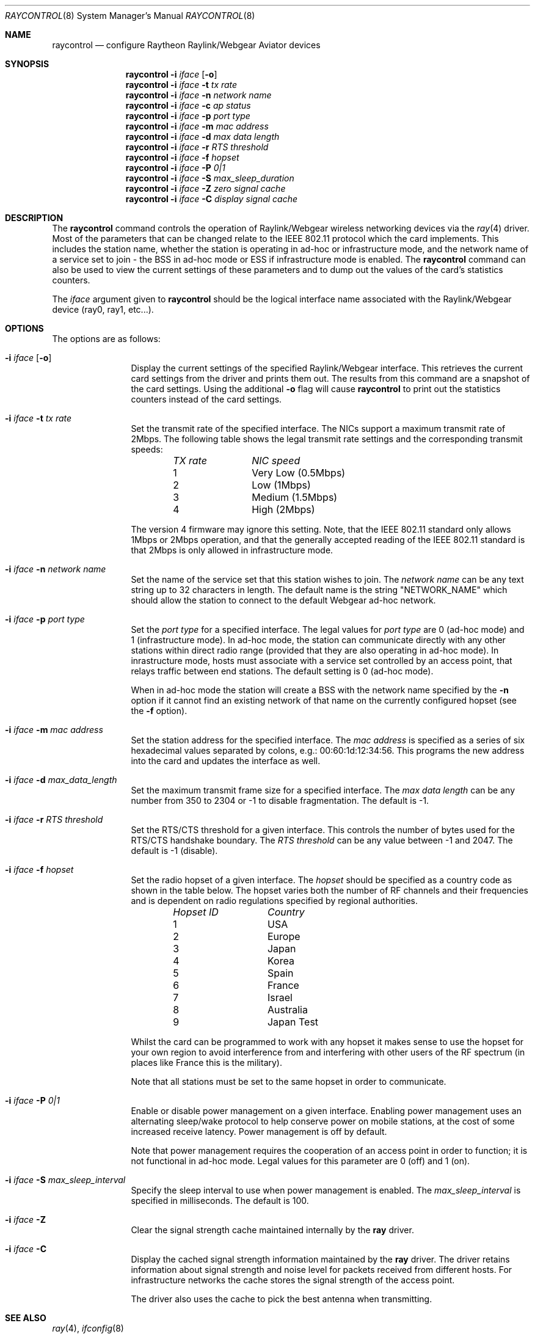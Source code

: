 .\"
.\"Copyright (C) 2000
.\"Dr. Duncan McLennan Barclay, dmlb@ragnet.demon.co.uk.
.\"
.\" All rights reserved.
.\"
.\"Redistribution and use in source and binary forms, with or without
.\"modification, are permitted provided that the following conditions
.\"are met:
.\"1. Redistributions of source code must retain the above copyright
.\"   notice, this list of conditions and the following disclaimer.
.\"2. Redistributions in binary form must reproduce the above copyright
.\"   notice, this list of conditions and the following disclaimer in the
.\"   documentation and/or other materials provided with the distribution.
.\"3. Neither the name of the author nor the names of any co-contributors
.\"   may be used to endorse or promote products derived from this software
.\"   without specific prior written permission.
.\"
.\"THIS SOFTWARE IS PROVIDED BY DUNCAN BARCLAY AND CONTRIBUTORS ``AS IS'' AND
.\"ANY EXPRESS OR IMPLIED WARRANTIES, INCLUDING, BUT NOT LIMITED TO, THE
.\"IMPLIED WARRANTIES OF MERCHANTABILITY AND FITNESS FOR A PARTICULAR PURPOSE
.\"ARE DISCLAIMED.  IN NO EVENT SHALL DUNCAN BARCLAY OR CONTRIBUTORS BE LIABLE
.\"FOR ANY DIRECT, INDIRECT, INCIDENTAL, SPECIAL, EXEMPLARY, OR CONSEQUENTIAL
.\"DAMAGES (INCLUDING, BUT NOT LIMITED TO, PROCUREMENT OF SUBSTITUTE GOODS
.\"OR SERVICES; LOSS OF USE, DATA, OR PROFITS; OR BUSINESS INTERRUPTION)
.\"HOWEVER CAUSED AND ON ANY THEORY OF LIABILITY, WHETHER IN CONTRACT, STRICT
.\"LIABILITY, OR TORT (INCLUDING NEGLIGENCE OR OTHERWISE) ARISING IN ANY WAY
.\"OUT OF THE USE OF THIS SOFTWARE, EVEN IF ADVISED OF THE POSSIBILITY OF
.\"SUCH DAMAGE.
.\"
.\" Copyright (c) 1997, 1998, 1999
.\"	Bill Paul <wpaul@ctr.columbia.edu> All rights reserved.
.\"
.\" Redistribution and use in source and binary forms, with or without
.\" modification, are permitted provided that the following conditions
.\" are met:
.\" 1. Redistributions of source code must retain the above copyright
.\"    notice, this list of conditions and the following disclaimer.
.\" 2. Redistributions in binary form must reproduce the above copyright
.\"    notice, this list of conditions and the following disclaimer in the
.\"    documentation and/or other materials provided with the distribution.
.\" 3. All advertising materials mentioning features or use of this software
.\"    must display the following acknowledgement:
.\"	This product includes software developed by Bill Paul.
.\" 4. Neither the name of the author nor the names of any co-contributors
.\"    may be used to endorse or promote products derived from this software
.\"   without specific prior written permission.
.\"
.\" THIS SOFTWARE IS PROVIDED BY Bill Paul AND CONTRIBUTORS ``AS IS'' AND
.\" ANY EXPRESS OR IMPLIED WARRANTIES, INCLUDING, BUT NOT LIMITED TO, THE
.\" IMPLIED WARRANTIES OF MERCHANTABILITY AND FITNESS FOR A PARTICULAR PURPOSE
.\" ARE DISCLAIMED.  IN NO EVENT SHALL Bill Paul OR THE VOICES IN HIS HEAD
.\" BE LIABLE FOR ANY DIRECT, INDIRECT, INCIDENTAL, SPECIAL, EXEMPLARY, OR
.\" CONSEQUENTIAL DAMAGES (INCLUDING, BUT NOT LIMITED TO, PROCUREMENT OF
.\" SUBSTITUTE GOODS OR SERVICES; LOSS OF USE, DATA, OR PROFITS; OR BUSINESS
.\" INTERRUPTION) HOWEVER CAUSED AND ON ANY THEORY OF LIABILITY, WHETHER IN
.\" CONTRACT, STRICT LIABILITY, OR TORT (INCLUDING NEGLIGENCE OR OTHERWISE)
.\" ARISING IN ANY WAY OUT OF THE USE OF THIS SOFTWARE, EVEN IF ADVISED OF
.\" THE POSSIBILITY OF SUCH DAMAGE.
.\"
.\" $FreeBSD: src/usr.sbin/raycontrol/raycontrol.8,v 1.5.2.4 2001/08/16 15:56:28 ru Exp $
.\"
.Dd March 21, 2000
.Dt RAYCONTROL 8
.Os
.Sh NAME
.Nm raycontrol
.Nd configure Raytheon Raylink/Webgear Aviator devices
.Sh SYNOPSIS
.Nm
.Fl i Ar iface Op Fl o
.Nm
.Fl i Ar iface Fl t Ar tx rate
.Nm
.Fl i Ar iface Fl n Ar network name
.Nm
.Fl i Ar iface Fl c Ar ap status
.Nm
.Fl i Ar iface Fl p Ar port type
.Nm
.Fl i Ar iface Fl m Ar mac address
.Nm
.Fl i Ar iface Fl d Ar max data length
.Nm
.Fl i Ar iface Fl r Ar RTS threshold
.Nm
.Fl i Ar iface Fl f Ar hopset
.Nm
.Fl i Ar iface Fl P Ar 0|1
.Nm
.Fl i Ar iface Fl S Ar max_sleep_duration
.Nm
.Fl i Ar iface Fl Z Ar zero signal cache
.Nm
.Fl i Ar iface Fl C Ar display signal cache
.Sh DESCRIPTION
The
.Nm
command controls the operation of Raylink/Webgear wireless networking
devices via the
.Xr ray 4
driver.
Most of the parameters that can be changed relate to the
IEEE 802.11 protocol which the card implements.
This includes
the station name, whether the station is operating in ad-hoc
or infrastructure mode, and the network name of a service
set to join - the BSS in ad-hoc mode or ESS if infrastructure mode is enabled.
The
.Nm
command can also be used to view the current settings of these parameters
and to dump out the values of the card's statistics counters.
.Pp
The
.Ar iface
argument given to
.Nm
should be the logical interface name associated with the Raylink/Webgear
device (ray0, ray1, etc...).
.Sh OPTIONS
The options are as follows:
.Bl -tag -width Fl
.It Fl i Ar iface Op Fl o
Display the current settings of the specified Raylink/Webgear interface.
This retrieves the current card settings from the driver and prints them
out.
The results from this command are a snapshot of the card settings.
Using the additional
.Fl o
flag will cause
.Nm
to print out the statistics counters instead of the card settings.
.It Fl i Ar iface Fl t Ar tx rate
Set the transmit rate of the specified interface.
The
NICs support a maximum transmit rate of 2Mbps.
The following table shows the
legal transmit rate settings and the corresponding transmit speeds:
.Bl -column "TX rate " "NIC speed " -offset indent
.Em "TX rate	NIC speed"
1	Very Low (0.5Mbps)
2	Low (1Mbps)
3	Medium (1.5Mbps)
4	High (2Mbps)
.El
.Pp
The version 4 firmware may ignore this setting.
Note, that the IEEE 802.11
standard
only allows 1Mbps or 2Mbps operation, and that the generally accepted
reading of the IEEE 802.11 standard is that 2Mbps is only allowed in
infrastructure mode.
.It Fl i Ar iface Fl n Ar network name
Set the name of the service set that this station wishes to
join.
The
.Ar network name
can be any text string up to 32 characters in length.
The default name
is the string "NETWORK_NAME" which should allow the station to connect to
the default Webgear ad-hoc network.
.It Fl i Ar iface Fl p Ar port type
Set the
.Ar port type
for a specified interface.
The legal values for
.Ar port type
are 0 (ad-hoc mode) and 1 (infrastructure mode).
In ad-hoc mode, the station can
communicate directly with any other stations within direct radio range
(provided that they are also operating in ad-hoc mode).
In inrastructure mode,
hosts must associate with a service set controlled by an access point,
that relays traffic between end stations.
The default setting is 0
(ad-hoc mode).
.Pp
When in ad-hoc mode the station will create a BSS with the network name
specified by the
.Fl n
option if it cannot find an existing network of that name on the
currently configured hopset (see the
.Fl f
option).
.It Fl i Ar iface Fl m Ar mac address
Set the station address for the specified interface.
The
.Ar mac address
is specified as a series of six hexadecimal values separated by colons,
e.g.: 00:60:1d:12:34:56.
This programs the new address into the card
and updates the interface as well.
.It Fl i Ar iface Fl d Ar max_data_length
Set the maximum transmit frame size for a specified interface.
The
.Ar max data length
can be any number from 350 to 2304 or -1 to disable fragmentation.
The default is -1.
.It Fl i Ar iface Fl r Ar RTS threshold
Set the RTS/CTS threshold for a given interface.
This controls the
number of bytes used for the RTS/CTS handshake boundary.
The
.Ar RTS threshold
can be any value between -1 and 2047.
The default is -1 (disable).
.It Fl i Ar iface Fl f Ar hopset
Set the radio hopset of a given interface.
The
.Ar hopset
should be specified as a country code as shown in the table below.
The
hopset varies both the number of RF channels and their frequencies
and is dependent on radio regulations specified
by regional authorities.
.Bl -column "Hopset ID " "Country " -offset indent
.Em "Hopset ID	Country"
1	USA
2	Europe
3	Japan
4	Korea
5	Spain
6	France
7	Israel
8	Australia
9	Japan Test
.El
.Pp
Whilst the card can be programmed to work with any hopset it makes
sense to use the hopset for your own region to avoid interference from
and interfering with other users of the RF spectrum (in places like
France this is the military).
.Pp
Note that all stations must be set to the same hopset in order to
communicate.
.It Fl i Ar iface Fl P Ar 0|1
Enable or disable power management on a given interface.
Enabling
power management uses an alternating sleep/wake protocol to help
conserve power on mobile stations, at the cost of some increased
receive latency.
Power management is off by default.
.Pp
Note that power
management requires the cooperation of an access point in order to
function; it is not functional in ad-hoc mode.
Legal
values for this parameter are 0 (off) and 1 (on).
.It Fl i Ar iface Fl S Ar max_sleep_interval
Specify the sleep interval to use when power management is enabled.
The
.Ar max_sleep_interval
is specified in milliseconds.
The default is 100.
.It Fl i Ar iface Fl Z
Clear the signal strength cache maintained internally by the
.Nm ray
driver.
.It Fl i Ar iface Fl C
Display the cached signal strength information maintained by the
.Nm ray
driver.
The driver retains information about signal strength and
noise level for packets received from different hosts.
For
infrastructure networks the cache stores the signal strength of the
access point.
.Pp
The driver also uses the cache to pick the best antenna when
transmitting.
.El
.Sh SEE ALSO
.Xr ray 4 ,
.Xr ifconfig 8
.Sh HISTORY
The
.Nm
command first appeared in
.Fx 4.0 .
.Sh AUTHORS
.An -nosplit
The
.Nm
command was written by
.An Duncan Barclay Aq dmlb@ragnet.demon.co.uk
and based on the
.Nm wicontrol
command by
.An Bill Paul Aq wpaul@ctr.columbia.edu .
.Sh BUGS
The
.Fl m ,
.Fl P ,
.Fl S
and
.Fl Z
options aren't implemented yet.
No access point was available for testing
against.
.Pp
Not tested with Version 5 firmware.
.Pp
Hopset changing may not work with version 4 firmware.
.Pp
The
.Fl W
option is un-documented on purpose.
